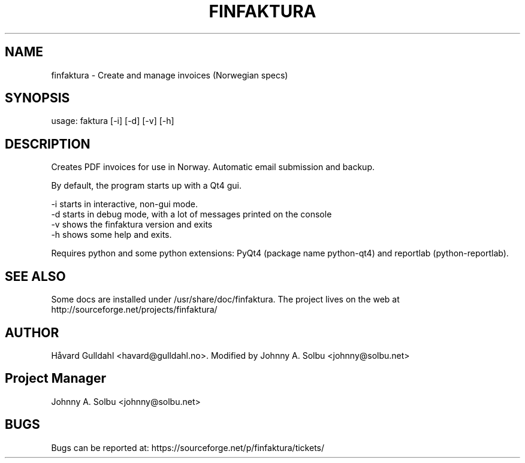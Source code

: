.TH FINFAKTURA 1 "2015-10-24" "" "Invoice Manager (Norway)"

.SH NAME
finfaktura \- Create and manage invoices (Norwegian specs)

.SH SYNOPSIS
usage: faktura [-i] [-d] [-v] [-h]

.SH DESCRIPTION
Creates PDF invoices for use in Norway. Automatic email submission and backup.

By default, the program starts up with a Qt4 gui.

 -i starts in interactive, non-gui mode.
 -d starts in debug mode, with a lot of messages printed on the console
 -v shows the finfaktura version and exits
 -h shows some help and exits.

Requires python and some python extensions: PyQt4 (package name python-qt4) and reportlab (python-reportlab).

.SH SEE ALSO
Some docs are installed under /usr/share/doc/finfaktura. The project lives on the web at http://sourceforge.net/projects/finfaktura/

.SH AUTHOR
Håvard Gulldahl <havard@gulldahl.no>.
Modified by Johnny A. Solbu <johnny@solbu.net>

.SH Project Manager
Johnny A. Solbu <johnny@solbu.net>

.SH BUGS
Bugs can be reported at: https://sourceforge.net/p/finfaktura/tickets/

\# This groff man page (C) 2006-2008 Håvard Gulldahl, GPLv2 Licenced.
\# $Id$
